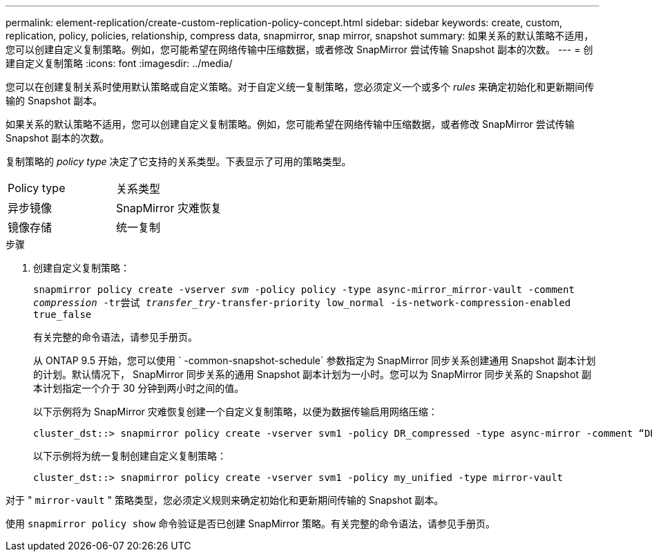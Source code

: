 ---
permalink: element-replication/create-custom-replication-policy-concept.html 
sidebar: sidebar 
keywords: create, custom, replication, policy, policies, relationship, compress data, snapmirror, snap mirror, snapshot 
summary: 如果关系的默认策略不适用，您可以创建自定义复制策略。例如，您可能希望在网络传输中压缩数据，或者修改 SnapMirror 尝试传输 Snapshot 副本的次数。 
---
= 创建自定义复制策略
:icons: font
:imagesdir: ../media/


[role="lead"]
您可以在创建复制关系时使用默认策略或自定义策略。对于自定义统一复制策略，您必须定义一个或多个 _rules_ 来确定初始化和更新期间传输的 Snapshot 副本。

如果关系的默认策略不适用，您可以创建自定义复制策略。例如，您可能希望在网络传输中压缩数据，或者修改 SnapMirror 尝试传输 Snapshot 副本的次数。

复制策略的 _policy type_ 决定了它支持的关系类型。下表显示了可用的策略类型。

[cols="2*"]
|===


| Policy type | 关系类型 


 a| 
异步镜像
 a| 
SnapMirror 灾难恢复



 a| 
镜像存储
 a| 
统一复制

|===
.步骤
. 创建自定义复制策略：
+
`snapmirror policy create -vserver _svm_ -policy policy -type async-mirror_mirror-vault -comment _compression_ -tr尝试 _transfer_try_-transfer-priority low_normal -is-network-compression-enabled true_false`

+
有关完整的命令语法，请参见手册页。

+
从 ONTAP 9.5 开始，您可以使用 ` -common-snapshot-schedule` 参数指定为 SnapMirror 同步关系创建通用 Snapshot 副本计划的计划。默认情况下， SnapMirror 同步关系的通用 Snapshot 副本计划为一小时。您可以为 SnapMirror 同步关系的 Snapshot 副本计划指定一个介于 30 分钟到两小时之间的值。

+
以下示例将为 SnapMirror 灾难恢复创建一个自定义复制策略，以便为数据传输启用网络压缩：

+
[listing]
----
cluster_dst::> snapmirror policy create -vserver svm1 -policy DR_compressed -type async-mirror -comment “DR with network compression enabled” -is-network-compression-enabled true
----
+
以下示例将为统一复制创建自定义复制策略：

+
[listing]
----
cluster_dst::> snapmirror policy create -vserver svm1 -policy my_unified -type mirror-vault
----


对于 " `mirror-vault` " 策略类型，您必须定义规则来确定初始化和更新期间传输的 Snapshot 副本。

使用 `snapmirror policy show` 命令验证是否已创建 SnapMirror 策略。有关完整的命令语法，请参见手册页。
